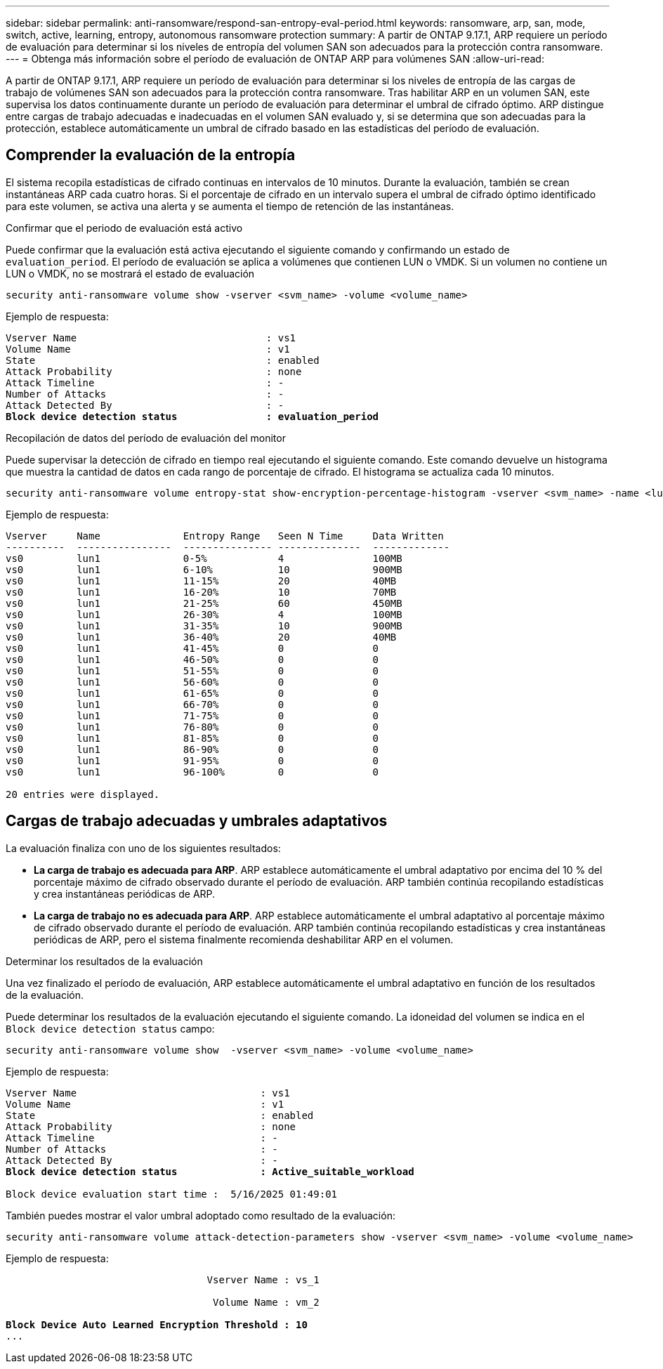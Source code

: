 ---
sidebar: sidebar 
permalink: anti-ransomware/respond-san-entropy-eval-period.html 
keywords: ransomware, arp, san, mode, switch, active, learning, entropy, autonomous ransomware protection 
summary: A partir de ONTAP 9.17.1, ARP requiere un período de evaluación para determinar si los niveles de entropía del volumen SAN son adecuados para la protección contra ransomware. 
---
= Obtenga más información sobre el período de evaluación de ONTAP ARP para volúmenes SAN
:allow-uri-read: 


[role="lead"]
A partir de ONTAP 9.17.1, ARP requiere un período de evaluación para determinar si los niveles de entropía de las cargas de trabajo de volúmenes SAN son adecuados para la protección contra ransomware. Tras habilitar ARP en un volumen SAN, este supervisa los datos continuamente durante un período de evaluación para determinar el umbral de cifrado óptimo. ARP distingue entre cargas de trabajo adecuadas e inadecuadas en el volumen SAN evaluado y, si se determina que son adecuadas para la protección, establece automáticamente un umbral de cifrado basado en las estadísticas del período de evaluación.



== Comprender la evaluación de la entropía

El sistema recopila estadísticas de cifrado continuas en intervalos de 10 minutos. Durante la evaluación, también se crean instantáneas ARP cada cuatro horas. Si el porcentaje de cifrado en un intervalo supera el umbral de cifrado óptimo identificado para este volumen, se activa una alerta y se aumenta el tiempo de retención de las instantáneas.

.Confirmar que el periodo de evaluación está activo
Puede confirmar que la evaluación está activa ejecutando el siguiente comando y confirmando un estado de `evaluation_period`. El período de evaluación se aplica a volúmenes que contienen LUN o VMDK. Si un volumen no contiene un LUN o VMDK, no se mostrará el estado de evaluación

[source, cli]
----
security anti-ransomware volume show -vserver <svm_name> -volume <volume_name>
----
Ejemplo de respuesta:

[listing, subs="+quotes"]
----
Vserver Name                                : vs1
Volume Name                                 : v1
State                                       : enabled
Attack Probability                          : none
Attack Timeline                             : -
Number of Attacks                           : -
Attack Detected By                          : -
*Block device detection status               : evaluation_period*
----
.Recopilación de datos del período de evaluación del monitor
Puede supervisar la detección de cifrado en tiempo real ejecutando el siguiente comando. Este comando devuelve un histograma que muestra la cantidad de datos en cada rango de porcentaje de cifrado. El histograma se actualiza cada 10 minutos.

[source, cli]
----
security anti-ransomware volume entropy-stat show-encryption-percentage-histogram -vserver <svm_name> -name <lun_name> -duration real_time
----
Ejemplo de respuesta:

[listing]
----
Vserver     Name              Entropy Range   Seen N Time     Data Written
----------  ----------------  --------------- --------------  -------------
vs0         lun1              0-5%            4               100MB
vs0         lun1              6-10%           10              900MB
vs0         lun1              11-15%          20              40MB
vs0         lun1              16-20%          10              70MB
vs0         lun1              21-25%          60              450MB
vs0         lun1              26-30%          4               100MB
vs0         lun1              31-35%          10              900MB
vs0         lun1              36-40%          20              40MB
vs0         lun1              41-45%          0               0
vs0         lun1              46-50%          0               0
vs0         lun1              51-55%          0               0
vs0         lun1              56-60%          0               0
vs0         lun1              61-65%          0               0
vs0         lun1              66-70%          0               0
vs0         lun1              71-75%          0               0
vs0         lun1              76-80%          0               0
vs0         lun1              81-85%          0               0
vs0         lun1              86-90%          0               0
vs0         lun1              91-95%          0               0
vs0         lun1              96-100%         0               0

20 entries were displayed.
----


== Cargas de trabajo adecuadas y umbrales adaptativos

La evaluación finaliza con uno de los siguientes resultados:

* *La carga de trabajo es adecuada para ARP*. ARP establece automáticamente el umbral adaptativo por encima del 10 % del porcentaje máximo de cifrado observado durante el período de evaluación. ARP también continúa recopilando estadísticas y crea instantáneas periódicas de ARP.
* *La carga de trabajo no es adecuada para ARP*. ARP establece automáticamente el umbral adaptativo al porcentaje máximo de cifrado observado durante el período de evaluación. ARP también continúa recopilando estadísticas y crea instantáneas periódicas de ARP, pero el sistema finalmente recomienda deshabilitar ARP en el volumen.


.Determinar los resultados de la evaluación
Una vez finalizado el período de evaluación, ARP establece automáticamente el umbral adaptativo en función de los resultados de la evaluación.

Puede determinar los resultados de la evaluación ejecutando el siguiente comando. La idoneidad del volumen se indica en el  `Block device detection status` campo:

[source, cli]
----
security anti-ransomware volume show  -vserver <svm_name> -volume <volume_name>
----
Ejemplo de respuesta:

[listing, subs="+quotes"]
----
Vserver Name                               : vs1
Volume Name                                : v1
State                                      : enabled
Attack Probability                         : none
Attack Timeline                            : -
Number of Attacks                          : -
Attack Detected By                         : -
*Block device detection status              : Active_suitable_workload*

Block device evaluation start time :  5/16/2025 01:49:01
----
También puedes mostrar el valor umbral adoptado como resultado de la evaluación:

[source, cli]
----
security anti-ransomware volume attack-detection-parameters show -vserver <svm_name> -volume <volume_name>
----
Ejemplo de respuesta:

[listing, subs="+quotes"]
----

                                  Vserver Name : vs_1

                                   Volume Name : vm_2

*Block Device Auto Learned Encryption Threshold : 10*
...

----